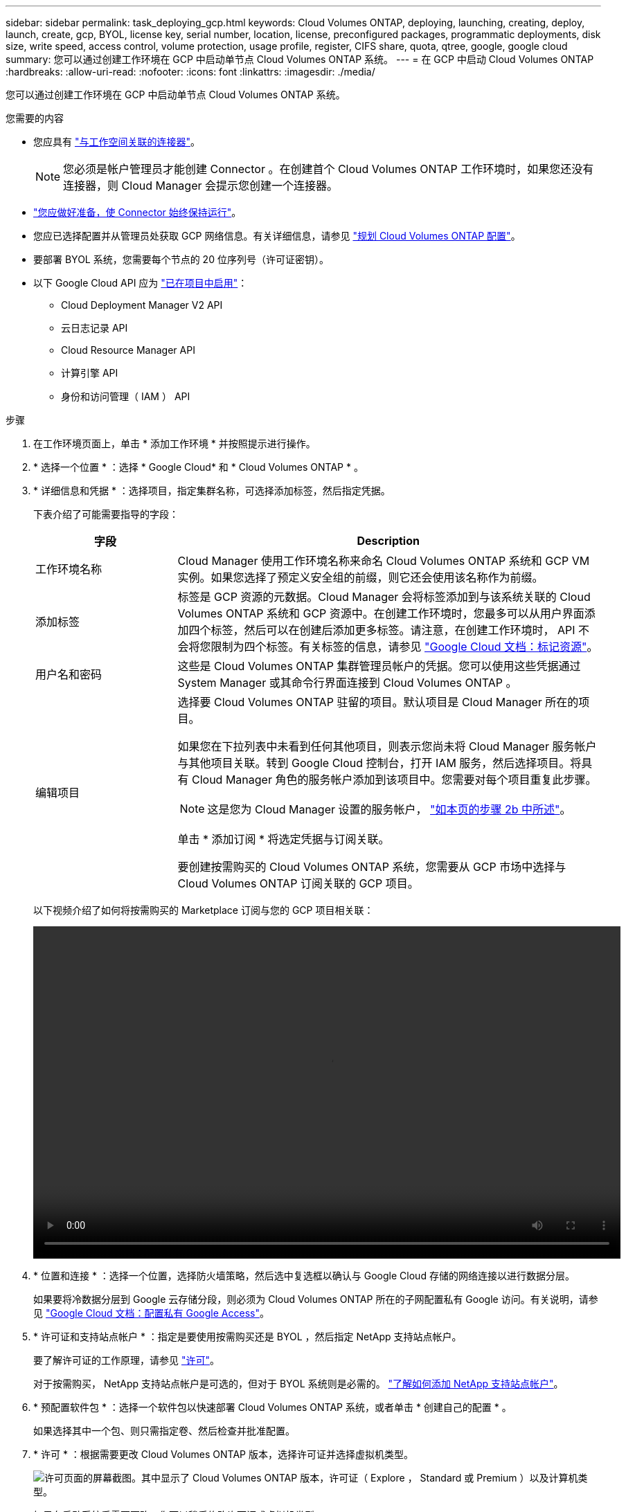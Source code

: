 ---
sidebar: sidebar 
permalink: task_deploying_gcp.html 
keywords: Cloud Volumes ONTAP, deploying, launching, creating, deploy, launch, create, gcp, BYOL, license key, serial number, location, license, preconfigured packages, programmatic deployments, disk size, write speed, access control, volume protection, usage profile, register, CIFS share, quota, qtree, google, google cloud 
summary: 您可以通过创建工作环境在 GCP 中启动单节点 Cloud Volumes ONTAP 系统。 
---
= 在 GCP 中启动 Cloud Volumes ONTAP
:hardbreaks:
:allow-uri-read: 
:nofooter: 
:icons: font
:linkattrs: 
:imagesdir: ./media/


[role="lead"]
您可以通过创建工作环境在 GCP 中启动单节点 Cloud Volumes ONTAP 系统。

.您需要的内容
* 您应具有 link:task_creating_connectors_aws.html["与工作空间关联的连接器"]。
+

NOTE: 您必须是帐户管理员才能创建 Connector 。在创建首个 Cloud Volumes ONTAP 工作环境时，如果您还没有连接器，则 Cloud Manager 会提示您创建一个连接器。

* link:concept_connectors.html["您应做好准备，使 Connector 始终保持运行"]。
* 您应已选择配置并从管理员处获取 GCP 网络信息。有关详细信息，请参见 link:task_planning_your_config_gcp.html["规划 Cloud Volumes ONTAP 配置"]。
* 要部署 BYOL 系统，您需要每个节点的 20 位序列号（许可证密钥）。
* 以下 Google Cloud API 应为 https://cloud.google.com/apis/docs/getting-started#enabling_apis["已在项目中启用"^]：
+
** Cloud Deployment Manager V2 API
** 云日志记录 API
** Cloud Resource Manager API
** 计算引擎 API
** 身份和访问管理（ IAM ） API




.步骤
. 在工作环境页面上，单击 * 添加工作环境 * 并按照提示进行操作。
. * 选择一个位置 * ：选择 * Google Cloud* 和 * Cloud Volumes ONTAP * 。
. * 详细信息和凭据 * ：选择项目，指定集群名称，可选择添加标签，然后指定凭据。
+
下表介绍了可能需要指导的字段：

+
[cols="25,75"]
|===
| 字段 | Description 


| 工作环境名称 | Cloud Manager 使用工作环境名称来命名 Cloud Volumes ONTAP 系统和 GCP VM 实例。如果您选择了预定义安全组的前缀，则它还会使用该名称作为前缀。 


| 添加标签 | 标签是 GCP 资源的元数据。Cloud Manager 会将标签添加到与该系统关联的 Cloud Volumes ONTAP 系统和 GCP 资源中。在创建工作环境时，您最多可以从用户界面添加四个标签，然后可以在创建后添加更多标签。请注意，在创建工作环境时， API 不会将您限制为四个标签。有关标签的信息，请参见 https://cloud.google.com/compute/docs/labeling-resources["Google Cloud 文档：标记资源"^]。 


| 用户名和密码 | 这些是 Cloud Volumes ONTAP 集群管理员帐户的凭据。您可以使用这些凭据通过 System Manager 或其命令行界面连接到 Cloud Volumes ONTAP 。 


| 编辑项目  a| 
选择要 Cloud Volumes ONTAP 驻留的项目。默认项目是 Cloud Manager 所在的项目。

如果您在下拉列表中未看到任何其他项目，则表示您尚未将 Cloud Manager 服务帐户与其他项目关联。转到 Google Cloud 控制台，打开 IAM 服务，然后选择项目。将具有 Cloud Manager 角色的服务帐户添加到该项目中。您需要对每个项目重复此步骤。


NOTE: 这是您为 Cloud Manager 设置的服务帐户， link:task_getting_started_gcp.html#service-account["如本页的步骤 2b 中所述"]。

单击 * 添加订阅 * 将选定凭据与订阅关联。

要创建按需购买的 Cloud Volumes ONTAP 系统，您需要从 GCP 市场中选择与 Cloud Volumes ONTAP 订阅关联的 GCP 项目。

|===
+
以下视频介绍了如何将按需购买的 Marketplace 订阅与您的 GCP 项目相关联：

+
video::video_subscribing_gcp.mp4[width=848,height=480]
. * 位置和连接 * ：选择一个位置，选择防火墙策略，然后选中复选框以确认与 Google Cloud 存储的网络连接以进行数据分层。
+
如果要将冷数据分层到 Google 云存储分段，则必须为 Cloud Volumes ONTAP 所在的子网配置私有 Google 访问。有关说明，请参见 https://cloud.google.com/vpc/docs/configure-private-google-access["Google Cloud 文档：配置私有 Google Access"^]。

. * 许可证和支持站点帐户 * ：指定是要使用按需购买还是 BYOL ，然后指定 NetApp 支持站点帐户。
+
要了解许可证的工作原理，请参见 link:concept_licensing.html["许可"]。

+
对于按需购买， NetApp 支持站点帐户是可选的，但对于 BYOL 系统则是必需的。 link:task_adding_nss_accounts.html["了解如何添加 NetApp 支持站点帐户"]。

. * 预配置软件包 * ：选择一个软件包以快速部署 Cloud Volumes ONTAP 系统，或者单击 * 创建自己的配置 * 。
+
如果选择其中一个包、则只需指定卷、然后检查并批准配置。

. * 许可 * ：根据需要更改 Cloud Volumes ONTAP 版本，选择许可证并选择虚拟机类型。
+
image:screenshot_cvo_licensing_gcp.gif["许可页面的屏幕截图。其中显示了 Cloud Volumes ONTAP 版本，许可证（ Explore ， Standard 或 Premium ）以及计算机类型。"]

+
如果在启动系统后需要更改、您可以稍后修改许可证或虚拟机类型。

+

NOTE: 如果选定版本有较新的候选版本、一般可用性或修补程序版本可用、则在创建工作环境时， Cloud Manager 会将系统更新为该版本。例如，如果您选择 Cloud Volumes ONTAP 9.6 RC1 和 9.6 GA 可用，则会发生此更新。更新不会从一个版本更新到另一个版本，例如从 9.6 到 9.7 。

. * 底层存储资源 * ：选择初始聚合的设置：磁盘类型和每个磁盘的大小。
+
磁盘类型用于初始卷。您可以为后续卷选择不同的磁盘类型。

+
磁盘大小适用于初始聚合中的所有磁盘以及使用 Simple Provisioning （简单配置）选项时 Cloud Manager 创建的任何其他聚合。您可以使用高级分配选项创建使用不同磁盘大小的聚合。

+
有关选择磁盘类型和大小的帮助，请参见 link:task_planning_your_config_gcp.html#sizing-your-system-in-gcp["在 GCP 中估算系统规模"]。

. * 写入速度和 WORM* ：选择 * 正常 * 或 * 高 * 写入速度，并根据需要激活一次写入，多次读取（ WORM ）存储。
+
仅单节点系统支持选择写入速度。

+
link:task_planning_your_config_gcp.html#choosing-a-write-speed["了解有关写入速度的更多信息。"]。

+
如果启用了数据分层，则无法启用 WORM 。

+
link:concept_worm.html["了解有关 WORM 存储的更多信息。"]。

. * Google Cloud Platform 中的数据分层 * ： 选择是在初始聚合上启用数据分层，为分层数据选择存储类，然后选择具有预定义存储管理员角色的服务帐户（对于 Cloud Volumes ONTAP 9.7 为必需），还是选择 GCP 帐户（对于 Cloud Volumes ONTAP 9.6 为必需）。
+
请注意以下事项：

+
** Cloud Manager 在 Cloud Volumes ONTAP 实例上设置服务帐户。此服务帐户提供将数据分层到 Google Cloud Storage 存储分段的权限。请务必以分层服务帐户的用户身份添加 Cloud Manager 服务帐户，否则无法从 Cloud Manager 中选择它。
** 有关添加 GCP 帐户的帮助，请参见 link:task_adding_gcp_accounts.html["使用 9.6 设置和添加用于数据分层的 GCP 帐户"]。
** 您可以在创建或编辑卷时选择特定的卷分层策略。
** 如果禁用数据分层，则可以在后续聚合上启用该功能，但您需要关闭系统并从 GCP 控制台添加服务帐户。
+
link:concept_data_tiering.html["了解有关数据分层的更多信息。"]。



. * 创建卷 * ：输入新卷的详细信息或单击 * 跳过 * 。
+
本页中的某些字段是不言自明的。下表介绍了可能需要指导的字段：

+
[cols="25,75"]
|===
| 字段 | Description 


| Size | 您可以输入的最大大小在很大程度上取决于您是否启用精简配置、这样您就可以创建一个大于当前可用物理存储的卷。 


| 访问控制（仅适用于 NFS ） | 导出策略定义子网中可以访问卷的客户端。默认情况下， Cloud Manager 会输入一个值、用于访问子网中的所有实例。 


| 权限和用户 / 组（仅限 CIFS ） | 这些字段使您能够控制用户和组对共享的访问级别（也称为访问控制列表或 ACL ）。您可以指定本地或域 Windows 用户或组、 UNIX 用户或组。如果指定域 Windows 用户名，则必须使用 domain\username 格式包含用户的域。 


| 快照策略 | Snapshot 副本策略指定自动创建的 NetApp Snapshot 副本的频率和数量。NetApp Snapshot 副本是一个时间点文件系统映像、对性能没有影响、并且只需要极少的存储。您可以选择默认策略或无。您可以为瞬态数据选择无：例如， Microsoft SQL Server 的 tempdb 。 


| 高级选项（仅适用于 NFS ） | 为卷选择 NFS 版本： NFSv3 或 NFSv4 。 


| 启动程序组和 IQN （仅适用于 iSCSI ） | iSCSI 存储目标称为 LUN （逻辑单元），并作为标准块设备提供给主机。启动程序组是包含 iSCSI 主机节点名称的表，用于控制哪些启动程序可以访问哪些 LUN 。iSCSI 目标通过标准以太网网络适配器（ NIC ），带软件启动程序的 TCP 卸载引擎（ TOE ）卡，融合网络适配器（ CNA ）或专用主机总线适配器（ HBA ）连接到网络，并通过 iSCSI 限定名称（ IQN ）进行标识。创建 iSCSI 卷时， Cloud Manager 会自动为您创建 LUN 。我们通过为每个卷仅创建一个 LUN 来简化此过程，因此无需进行管理。创建卷后， link:task_provisioning_storage.html#connecting-a-lun-to-a-host["使用 IQN 从主机连接到 LUN"]。 
|===
+
下图显示了已填写 CIFS 协议的卷页面：

+
image:screenshot_cot_vol.gif["屏幕截图：显示为 Cloud Volumes ONTAP 实例填写的卷页面。"]

. * CIFS 设置 * ：如果选择 CIFS 协议，请设置 CIFS 服务器。
+
[cols="25,75"]
|===
| 字段 | Description 


| DNS 主 IP 地址和次 IP 地址 | 为 CIFS 服务器提供名称解析的 DNS 服务器的 IP 地址。列出的 DNS 服务器必须包含为 CIFS 服务器将加入的域定位 Active Directory LDAP 服务器和域控制器所需的服务位置记录（服务位置记录）。 


| 要加入的 Active Directory 域 | 您希望 CIFS 服务器加入的 Active Directory （ AD ）域的 FQDN 。 


| 授权加入域的凭据 | 具有足够权限将计算机添加到 AD 域中指定组织单位 (OU) 的 Windows 帐户的名称和密码。 


| CIFS server NetBIOS name | 在 AD 域中唯一的 CIFS 服务器名称。 


| 组织单位 | AD 域中要与 CIFS 服务器关联的组织单元。默认值为 cn = computers 。 


| DNS 域 | Cloud Volumes ONTAP Storage Virtual Machine （ SVM ）的 DNS 域。在大多数情况下，域与 AD 域相同。 


| NTP 服务器 | 选择 * 使用 Active Directory 域 * 以使用 Active Directory DNS 配置 NTP 服务器。如果需要使用其他地址配置 NTP 服务器，则应使用 API 。请参见 link:api.html["Cloud Manager API 开发人员指南"^] 了解详细信息。 
|===
. * 使用情况配置文件，磁盘类型和分层策略 * ：选择是否要启用存储效率功能，并根据需要更改卷分层策略。
+
有关详细信息，请参见 link:task_planning_your_config_gcp.html#choosing-a-volume-usage-profile["了解卷使用情况配置文件"] 和 link:concept_data_tiering.html["数据分层概述"]。

. * 审核并批准 * ：审核并确认您的选择。
+
.. 查看有关配置的详细信息。
.. 单击 * 更多信息 * 可查看有关 Cloud Manager 将购买的支持和 GCP 资源的详细信息。
.. 选中 * 我了解 ...* 复选框。
.. 单击 * 执行 * 。




.结果
Cloud Manager 部署了 Cloud Volumes ONTAP 系统。您可以跟踪时间链中的进度。

如果您在部署 Cloud Volumes ONTAP 系统时遇到任何问题、请查看故障消息。您也可以选择工作环境并单击 * 重新创建环境 * 。

要获得更多帮助，请转至 https://mysupport.netapp.com/GPS/ECMLS2588181.html["NetApp Cloud Volumes ONTAP 支持"^]。

.完成后
* 如果配置了 CIFS 共享、请授予用户或组对文件和文件夹的权限、并验证这些用户是否可以访问该共享并创建文件。
* 如果要对卷应用配额、请使用 System Manager 或 CLI 。
+
配额允许您限制或跟踪用户、组或 qtree 使用的磁盘空间和文件数量。


